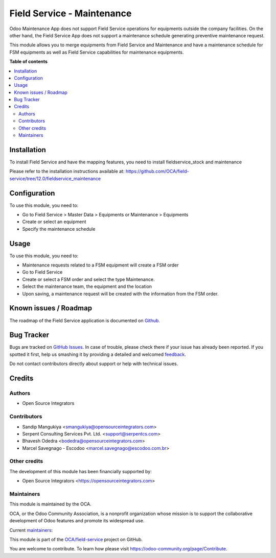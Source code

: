 ===========================
Field Service - Maintenance
===========================

.. !!!!!!!!!!!!!!!!!!!!!!!!!!!!!!!!!!!!!!!!!!!!!!!!!!!!
   !! This file is generated by oca-gen-addon-readme !!
   !! changes will be overwritten.                   !!
   !!!!!!!!!!!!!!!!!!!!!!!!!!!!!!!!!!!!!!!!!!!!!!!!!!!!

.. |badge1| image:: https://img.shields.io/badge/maturity-Beta-yellow.png
    :target: https://odoo-community.org/page/development-status
    :alt: Beta
.. |badge2| image:: https://img.shields.io/badge/licence-AGPL--3-blue.png
    :target: http://www.gnu.org/licenses/agpl-3.0-standalone.html
    :alt: License: AGPL-3
.. |badge3| image:: https://img.shields.io/badge/github-OCA%2Ffield--service-lightgray.png?logo=github
    :target: https://github.com/OCA/field-service/tree/12.0/fieldservice_maintenance
    :alt: OCA/field-service
.. |badge4| image:: https://img.shields.io/badge/weblate-Translate%20me-F47D42.png
    :target: https://translation.odoo-community.org/projects/field-service-12-0/field-service-12-0-fieldservice_maintenance
    :alt: Translate me on Weblate
.. |badge5| image:: https://img.shields.io/badge/runbot-Try%20me-875A7B.png
    :target: https://runbot.odoo-community.org/runbot/264/12.0
    :alt: Try me on Runbot

|badge1| |badge2| |badge3| |badge4| |badge5| 

Odoo Maintenance App does not support Field Service operations for equipments
outside the company facilities. On the other hand, the Field Service App does
not support a maintenance schedule generating preventive maintenance request.

This module allows you to merge equipments from Field Service and Maintenance
and have a maintenance schedule for FSM equipments as well as Field Service
capabilities for maintenance equipments.

**Table of contents**

.. contents::
   :local:

Installation
============

To install Field Service and have the mapping features,
you need to install fieldservice_stock and maintenance

Please refer to the installation instructions available at:
https://github.com/OCA/field-service/tree/12.0/fieldservice_maintenance

Configuration
=============

To use this module, you need to:

* Go to Field Service > Master Data > Equipments or Maintenance > Equipments
* Create or select an equipment
* Specify the maintenance schedule

Usage
=====

To use this module, you need to:

* Maintenance requests related to a FSM equipment will create a FSM order
* Go to Field Service
* Create or select a FSM order and select the type Maintenance.
* Select the maintenance team, the equipment and the location
* Upon saving, a maintenance request will be created with the information from the FSM order.

Known issues / Roadmap
======================

The roadmap of the Field Service application is documented on
`Github <https://github.com/OCA/field-service/issues/66>`_.

Bug Tracker
===========

Bugs are tracked on `GitHub Issues <https://github.com/OCA/field-service/issues>`_.
In case of trouble, please check there if your issue has already been reported.
If you spotted it first, help us smashing it by providing a detailed and welcomed
`feedback <https://github.com/OCA/field-service/issues/new?body=module:%20fieldservice_maintenance%0Aversion:%2012.0%0A%0A**Steps%20to%20reproduce**%0A-%20...%0A%0A**Current%20behavior**%0A%0A**Expected%20behavior**>`_.

Do not contact contributors directly about support or help with technical issues.

Credits
=======

Authors
~~~~~~~

* Open Source Integrators

Contributors
~~~~~~~~~~~~

* Sandip Mangukiya <smangukiya@opensourceintegrators.com>
* Serpent Consulting Services Pvt. Ltd. <support@serpentcs.com>
* Bhavesh Odedra <bodedra@opensourceintegrators.com>
* Marcel Savegnago - Escodoo <marcel.savegnago@escodoo.com.br>

Other credits
~~~~~~~~~~~~~

The development of this module has been financially supported by:

* Open Source Integrators <https://opensourceintegrators.com>

Maintainers
~~~~~~~~~~~

This module is maintained by the OCA.

.. image:: https://odoo-community.org/logo.png
   :alt: Odoo Community Association
   :target: https://odoo-community.org

OCA, or the Odoo Community Association, is a nonprofit organization whose
mission is to support the collaborative development of Odoo features and
promote its widespread use.

.. |maintainer-smangukiya| image:: https://github.com/smangukiya.png?size=40px
    :target: https://github.com/smangukiya
    :alt: smangukiya
.. |maintainer-max3903| image:: https://github.com/max3903.png?size=40px
    :target: https://github.com/max3903
    :alt: max3903
.. |maintainer-bodedra| image:: https://github.com/bodedra.png?size=40px
    :target: https://github.com/bodedra
    :alt: bodedra

Current `maintainers <https://odoo-community.org/page/maintainer-role>`__:

|maintainer-smangukiya| |maintainer-max3903| |maintainer-bodedra| 

This module is part of the `OCA/field-service <https://github.com/OCA/field-service/tree/12.0/fieldservice_maintenance>`_ project on GitHub.

You are welcome to contribute. To learn how please visit https://odoo-community.org/page/Contribute.
